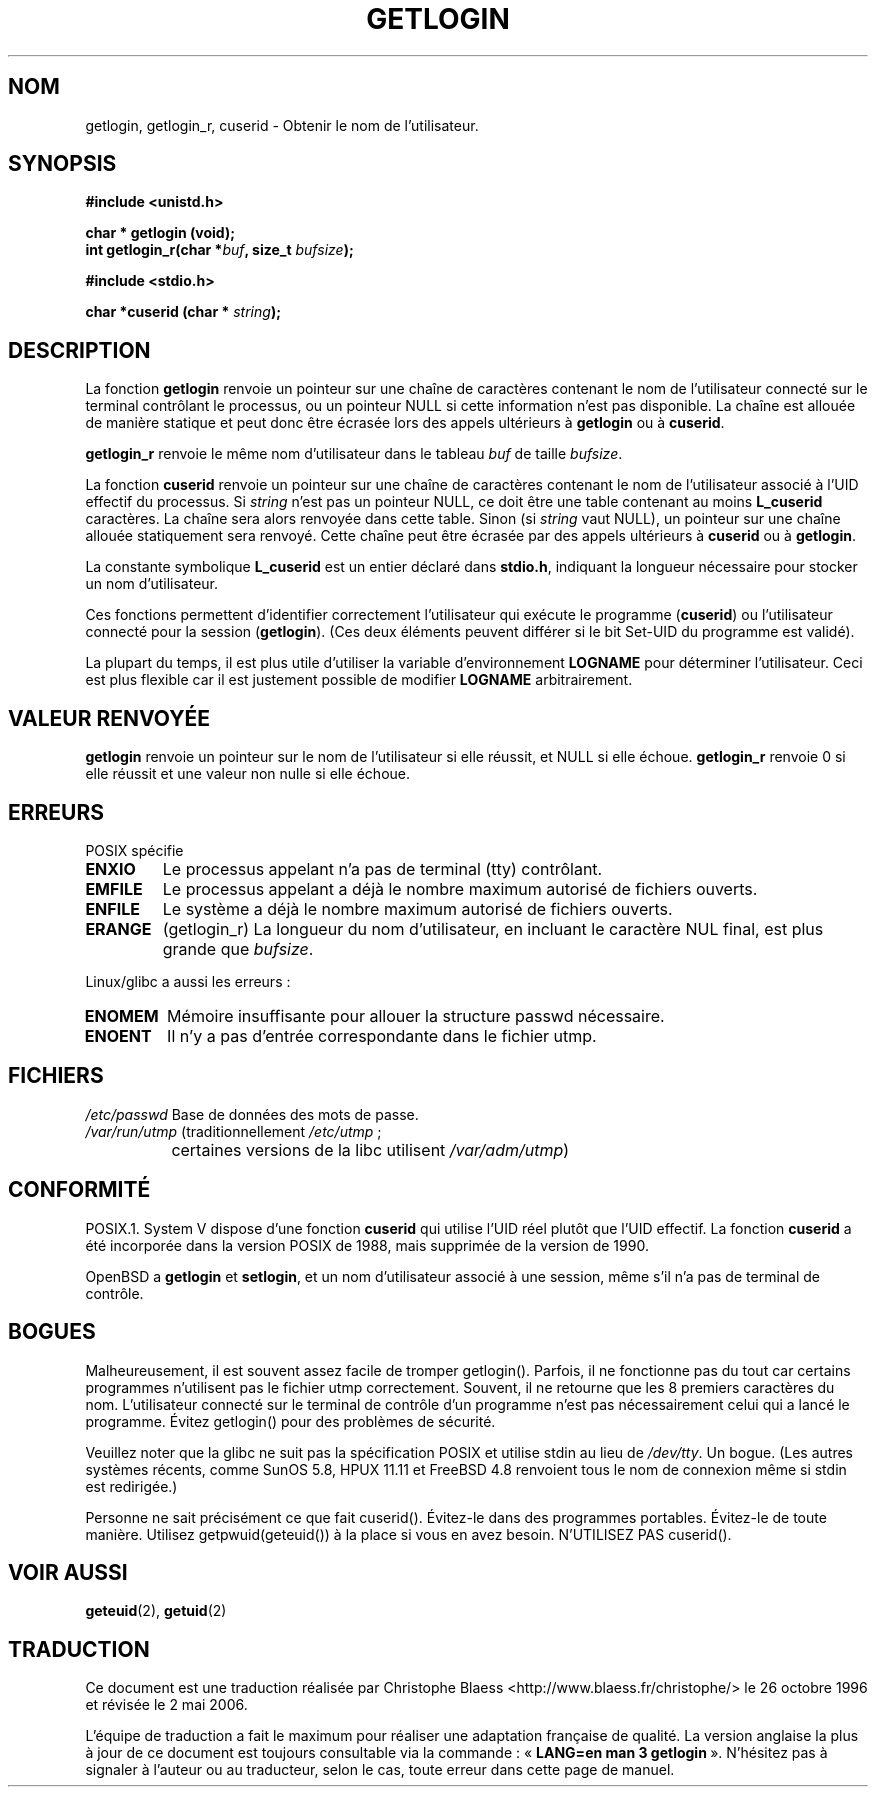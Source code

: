 .\" Hey Emacs! This file is -*- nroff -*- source.
.\"
.\" Copyright 1995  James R. Van Zandt <jrv@vanzandt.mv.com>
.\"
.\" Permission is granted to make and distribute verbatim copies of this
.\" manual provided the copyright notice and this permission notice are
.\" preserved on all copies.
.\"
.\" Permission is granted to copy and distribute modified versions of this
.\" manual under the conditions for verbatim copying, provided that the
.\" entire resulting derived work is distributed under the terms of a
.\" permission notice identical to this one
.\"
.\" Since the Linux kernel and libraries are constantly changing, this
.\" manual page may be incorrect or out-of-date.  The author(s) assume no
.\" responsibility for errors or omissions, or for damages resulting from
.\" the use of the information contained herein.  The author(s) may not
.\" have taken the same level of care in the production of this manual,
.\" which is licensed free of charge, as they might when working
.\" professionally.
.\"
.\" Formatted or processed versions of this manual, if unaccompanied by
.\" the source, must acknowledge the copyright and authors of this work.
.\"
.\" Changed Tue Sep 19 01:49:29 1995, aeb: moved from man2 to man3
.\"  added ref to /etc/utmp, added BUGS section, etc.
.\" modified 2003 Walter Harms, aeb - added getlogin_r, note on stdin use
.\"
.\" Traduction 26/10/1996 par Christophe Blaess (ccb@club-internet.fr)
.\" Màj 21/07/2003 LDP-1.56
.\" Màj 27/06/2005 LDP-1.60
.\" Màj 01/05/2006 LDP-1.67.1
.\"
.TH GETLOGIN 3 "24 août 2003" LDP "Manuel du programmeur Linux"
.SH NOM
getlogin, getlogin_r, cuserid \- Obtenir le nom de l'utilisateur.
.SH SYNOPSIS
.B #include <unistd.h>
.sp
.B "char * getlogin (void);"
.br
.BI "int getlogin_r(char *" buf ", size_t " bufsize );
.sp
.B #include <stdio.h>
.sp
.BI "char *cuserid (char * " string );
.SH DESCRIPTION
La fonction \fBgetlogin\fP renvoie un pointeur sur une chaîne de caractères
contenant le nom de l'utilisateur connecté sur le terminal contrôlant le
processus, ou un pointeur NULL si cette information n'est pas disponible.
La chaîne est allouée de manière statique et peut donc être écrasée lors
des appels ultérieurs à \fBgetlogin\fP ou à \fBcuserid\fP.
.PP
\fBgetlogin_r\fP renvoie le même nom d'utilisateur dans le tableau
.I buf
de taille
.IR bufsize .
.PP
La fonction \fBcuserid\fP renvoie un pointeur sur une chaîne de caractères
contenant le nom de l'utilisateur associé à l'UID effectif du processus. Si
\fIstring\fP n'est pas un pointeur NULL, ce doit être une table contenant
au moins \fBL_cuserid\fP caractères.
La chaîne sera alors renvoyée dans cette table. Sinon (si \fIstring\fP vaut NULL),
un pointeur sur une chaîne allouée statiquement sera renvoyé. Cette chaîne
peut être écrasée par des appels ultérieurs à \fBcuserid\fP ou à \fBgetlogin\fP.
.PP
La constante symbolique \fBL_cuserid\fP est un entier déclaré dans \fBstdio.h\fP,
indiquant la longueur nécessaire pour stocker un nom d'utilisateur.
.PP
Ces fonctions permettent d'identifier correctement l'utilisateur qui exécute
le programme (\fBcuserid\fP) ou l'utilisateur connecté pour la session
(\fBgetlogin\fP). (Ces deux éléments peuvent différer si le bit Set\-UID du
programme est validé).
.PP
La plupart du temps, il est plus utile d'utiliser la variable d'environnement
\fBLOGNAME\fP pour déterminer l'utilisateur. Ceci est plus flexible car il
est justement possible de modifier \fBLOGNAME\fP arbitrairement.
.SH "VALEUR RENVOYÉE"
\fBgetlogin\fP renvoie un pointeur sur le nom de l'utilisateur si elle réussit,
et NULL si elle échoue.
\fBgetlogin_r\fP renvoie 0 si elle réussit et une valeur non nulle si elle échoue.
.SH ERREURS
POSIX spécifie
.TP
.B ENXIO
Le processus appelant n'a pas de terminal (tty) contrôlant.
.TP
.B EMFILE
Le processus appelant a déjà le nombre maximum autorisé de fichiers ouverts.
.TP
.B ENFILE
Le système a déjà le nombre maximum autorisé de fichiers ouverts.
.TP
.B ERANGE
(getlogin_r)
La longueur du nom d'utilisateur, en incluant le caractère NUL final, est
plus grande que
.IR bufsize .
.LP
Linux/glibc a aussi les erreurs\ :
.TP
.B ENOMEM
Mémoire insuffisante pour allouer la structure passwd nécessaire.
.TP
.B ENOENT
Il n'y a pas d'entrée correspondante dans le fichier utmp.
.SH FICHIERS
.nf
\fI/etc/passwd\fP    Base de données des mots de passe.
.br
\fI/var/run/utmp\fP (traditionnellement \fI/etc/utmp\fP\ ;
		    certaines versions de la libc utilisent \fI/var/adm/utmp\fP)
.fi
.SH "CONFORMITÉ"
POSIX.1. System V dispose d'une fonction \fBcuserid\fP qui utilise l'UID
réel plutôt que l'UID effectif. La fonction \fBcuserid\fP a été incorporée
dans la version POSIX de 1988, mais supprimée de la version de 1990.
.LP
OpenBSD a \fBgetlogin\fP et \fBsetlogin\fP, et un nom d'utilisateur associé
à une session, même s'il n'a pas de terminal de contrôle.
.SH BOGUES
Malheureusement, il est souvent assez facile de tromper getlogin().
Parfois, il ne fonctionne pas du tout car certains programmes
n'utilisent pas le fichier utmp correctement.
Souvent, il ne retourne que les 8 premiers caractères du nom. L'utilisateur
connecté sur le terminal de contrôle d'un programme n'est pas nécessairement
celui qui a lancé le programme.
Évitez getlogin() pour des problèmes de sécurité.
.LP
Veuillez noter que la glibc ne suit pas la spécification POSIX et utilise
stdin au lieu de
.IR /dev/tty .
Un bogue. (Les autres systèmes récents, comme SunOS 5.8, HPUX 11.11 et
FreeBSD 4.8 renvoient tous le nom de connexion même si stdin est redirigée.)
.LP
Personne ne sait précisément ce que fait cuserid(). Évitez-le dans des
programmes portables. Évitez-le de toute manière. Utilisez
getpwuid(geteuid()) à la place si vous en avez besoin. N'UTILISEZ PAS cuserid().
.SH "VOIR AUSSI"
.BR geteuid (2),
.BR getuid (2)
.SH TRADUCTION
.PP
Ce document est une traduction réalisée par Christophe Blaess
<http://www.blaess.fr/christophe/> le 26\ octobre\ 1996
et révisée le 2\ mai\ 2006.
.PP
L'équipe de traduction a fait le maximum pour réaliser une adaptation
française de qualité. La version anglaise la plus à jour de ce document est
toujours consultable via la commande\ : «\ \fBLANG=en\ man\ 3\ getlogin\fR\ ».
N'hésitez pas à signaler à l'auteur ou au traducteur, selon le cas, toute
erreur dans cette page de manuel.
